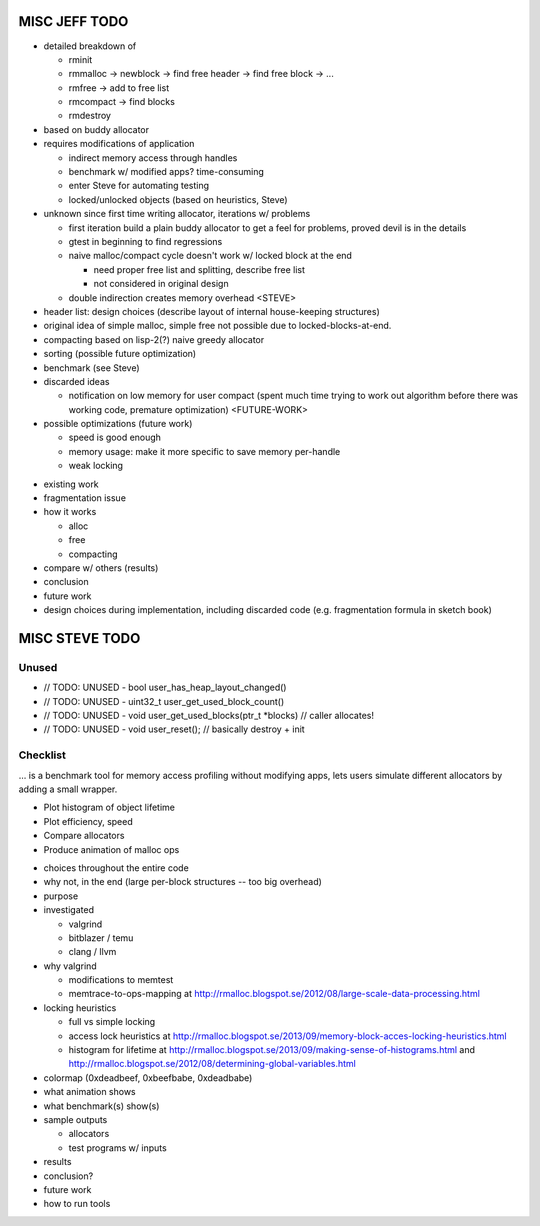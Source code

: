 MISC JEFF TODO
===============
- detailed breakdown of

  + rminit
  + rmmalloc -> newblock -> find free header -> find free block -> ...
  + rmfree -> add to free list
  + rmcompact -> find blocks
  + rmdestroy

- based on buddy allocator
- requires modifications of application

  + indirect memory access through handles
  + benchmark w/ modified apps? time-consuming
  + enter Steve for automating testing
  + locked/unlocked objects (based on heuristics, Steve)

- unknown since first time writing allocator, iterations w/ problems

  + first iteration build a plain buddy allocator to get a feel for problems, proved devil is in the details
  + gtest in beginning to find regressions
  + naive malloc/compact cycle doesn't work w/ locked block at the end

    - need proper free list and splitting, describe free list
    - not considered in original design

  + double indirection creates memory overhead <STEVE>

- header list: design choices (describe layout of internal house-keeping structures)
- original idea of simple malloc, simple free not possible due to locked-blocks-at-end.
- compacting based on lisp-2(?) naive greedy allocator 
- sorting (possible future optimization)
- benchmark (see Steve)
- discarded ideas

  + notification on low memory for user compact (spent much time trying to work out algorithm before there was working
    code, premature optimization) <FUTURE-WORK>

- possible optimizations (future work)

  - speed is good enough
  - memory usage: make it more specific to save memory per-handle
  - weak locking

* existing work
* fragmentation issue
* how it works

  + alloc
  + free
  + compacting

* compare w/ others (results)
* conclusion
* future work
* design choices during implementation, including discarded code (e.g. fragmentation formula in sketch book)



MISC STEVE TODO
=================
Unused
~~~~~~~~~~~
* // TODO: UNUSED - bool user_has_heap_layout_changed()
* // TODO: UNUSED - uint32_t user_get_used_block_count()
* // TODO: UNUSED - void user_get_used_blocks(ptr_t \*blocks) // caller allocates!
* // TODO: UNUSED - void user_reset(); // basically destroy + init

Checklist
~~~~~~~~~~
... is a benchmark tool for memory access profiling without modifying apps, lets users simulate different allocators by
adding a small wrapper.

* Plot histogram of object lifetime
* Plot efficiency, speed
* Compare allocators
* Produce animation of malloc ops

- choices throughout the entire code
- why not, in the end (large per-block structures -- too big overhead)

- purpose
- investigated

  + valgrind
  + bitblazer / temu
  + clang / llvm

- why valgrind

  + modifications to memtest
  + memtrace-to-ops-mapping at http://rmalloc.blogspot.se/2012/08/large-scale-data-processing.html

- locking heuristics

  + full vs simple locking
  + access lock heuristics at http://rmalloc.blogspot.se/2013/09/memory-block-acces-locking-heuristics.html
  + histogram for lifetime at http://rmalloc.blogspot.se/2013/09/making-sense-of-histograms.html and http://rmalloc.blogspot.se/2012/08/determining-global-variables.html

- colormap (0xdeadbeef, 0xbeefbabe, 0xdeadbabe)
- what animation shows
- what benchmark(s) show(s)
- sample outputs

  + allocators
  + test programs w/ inputs

- results
- conclusion?
- future work
- how to run tools

